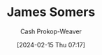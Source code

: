 :PROPERTIES:
:ID:       14709de3-09b0-4073-8879-0f3be2638790
:LAST_MODIFIED: [2024-02-15 Thu 07:17]
:END:
#+title: James Somers
#+hugo_custom_front_matter: :slug "14709de3-09b0-4073-8879-0f3be2638790"
#+author: Cash Prokop-Weaver
#+date: [2024-02-15 Thu 07:17]
#+filetags: :person:
* Flashcards :noexport:
